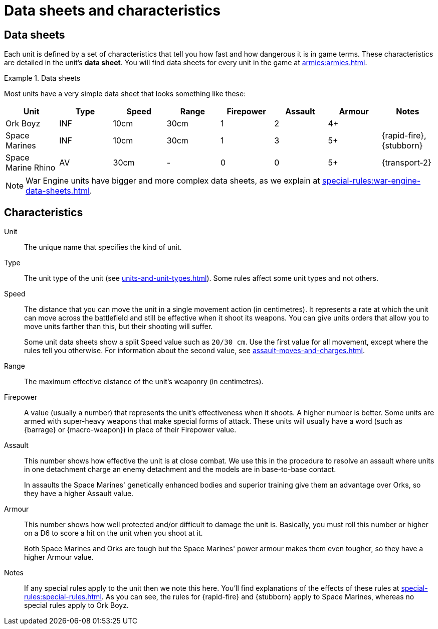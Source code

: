 = Data sheets and characteristics

== Data sheets

Each unit is defined by a set of characteristics that tell you how fast and how dangerous it is in game terms. These characteristics are detailed in the unit's *data sheet*. You will find data sheets for every unit in the game at xref:armies:armies.adoc[].

.Data sheets
====
Most units have a very simple data sheet that looks something like these:

[options="header"]
|===
|Unit|Type|Speed|Range|Firepower|Assault|Armour|Notes

|Ork Boyz
|INF
|10cm
|30cm
|1
|2
|4+
|

|Space Marines
|INF
|10cm
|30cm
|1
|3
|5+
|{rapid-fire}, {stubborn}

|Space Marine Rhino
|AV
|30cm
|-
|0
|0
|5+
|{transport-2}

|===

====

[NOTE]
====
War Engine units have bigger and more complex data sheets, as we explain at xref:special-rules:war-engine-data-sheets.adoc[].
====

== Characteristics

Unit:: The unique name that specifies the kind of unit.

Type:: The unit type of the unit (see xref:units-and-unit-types.adoc[]).
Some rules affect some unit types and not others.

Speed:: The distance that you can move the unit in a single movement action (in centimetres).
It represents a rate at which the unit can move across the battlefield and still be effective when it shoot its weapons.
You can give units orders that allow you to move units farther than this, but their shooting will suffer. +
+
Some unit data sheets show a split Speed value such as `20/30 cm`.
Use the first value for all movement, except where the rules tell you otherwise.
For information about the second value, see xref:assault-moves-and-charges.adoc[].

Range:: The maximum effective distance of the unit's weaponry (in centimetres).

Firepower:: A value (usually a number) that represents the unit's effectiveness when it shoots.
A higher number is better.
Some units are armed with super-heavy weapons that make special forms of attack.
These units will usually have a word (such as {barrage} or {macro-weapon}) in place of their Firepower value.

Assault:: This number shows how effective the unit is at close combat.
We use this in the procedure to resolve an assault where units in one detachment charge an enemy detachment and the models are in base-to-base contact.
+
In assaults the Space Marines' genetically enhanced bodies and superior training give them an advantage over Orks, so they have a higher Assault value.

Armour:: This number shows how well protected and/or difficult to damage the unit is.
Basically, you must roll this number or higher on a D6 to score a hit on the unit when you shoot at it.
+
Both Space Marines and Orks are tough but the Space Marines' power armour makes them even tougher, so they have a higher Armour value.

Notes:: If any special rules apply to the unit then we note this here.
You'll find explanations of the effects of these rules at xref:special-rules:special-rules.adoc[].
As you can see, the rules for {rapid-fire} and {stubborn} apply to Space Marines, whereas no special rules apply to Ork Boyz.
